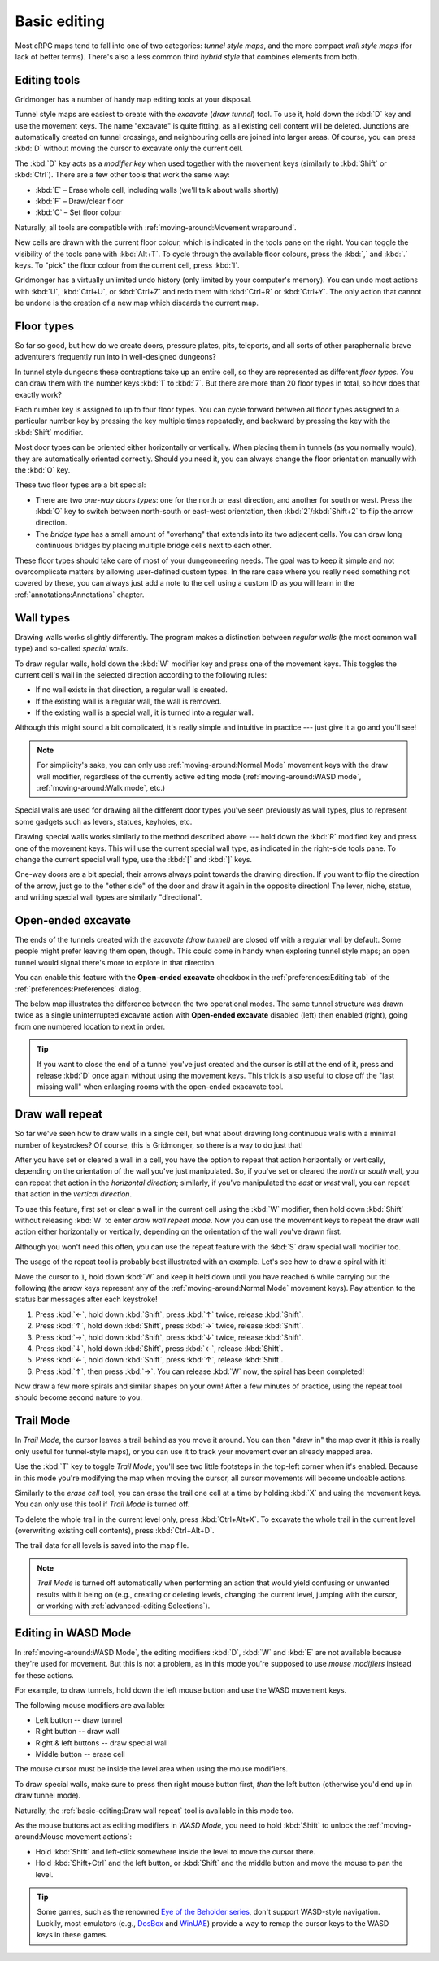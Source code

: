 *************
Basic editing
*************

Most cRPG maps tend to fall into one of two categories: *tunnel style maps*, and
the more compact *wall style maps* (for lack of better terms). There's also a
less common third *hybrid style* that combines elements from both.

.. raw:: html

    <div class="figure">
      <a href="_static/img/eob.png" class="glightbox">
        <img alt="Tunnel style — Eye of the Beholder I" src="_static/img/eob.png" style="width: 83%;">
      </a>
        <p class="caption">
          <span>
            Tunnel style — <a class="reference external" href="https://en.wikipedia.org/wiki/Eye_of_the_Beholder_(video_game)">Eye of the Beholder I</a></span>
        </p>
    </div>

    <div class="figure">
      <a href="_static/img/por.png" class="glightbox">
        <img alt="Wall style — Pool of Radiance" src="_static/img/por.png" style="width: 64%;">
      </a>
      <p class="caption">
        <span>
          Wall style — <a class="reference external" href="https://en.wikipedia.org/wiki/Pool_of_Radiance">Pool of Radiance</a>
        </span>
    </div>

    <div class="figure">
      <a href="_static/img/uukrul.png" class="glightbox">
        <img alt="Hybrid style — Dark Heart of Uukrul" src="_static/img/uukrul.png" style="width: 92%;">
      </a>
      <p class="caption">
        <span>
          Hybrid style — <a class="reference external" href="https://en.wikipedia.org/wiki/The_Dark_Heart_of_Uukrul">The Dark Heart of Uukrul</a>
        </span>
    </div>


Editing tools
=============

Gridmonger has a number of handy map editing tools at your disposal.

Tunnel style maps are easiest to create with the *excavate* (*draw tunnel*)
tool. To use it, hold down the :kbd:`D` key and use the movement keys. The
name "excavate" is quite fitting, as all existing cell content will be
deleted. Junctions are automatically created on tunnel crossings, and
neighbouring cells are joined into larger areas. Of course, you can press
:kbd:`D` without moving the cursor to excavate only the current cell. 

The :kbd:`D` key acts as a *modifier key* when used together with the movement
keys (similarly to :kbd:`Shift` or :kbd:`Ctrl`). There are a few other tools
that work the same way:

* :kbd:`E` – Erase whole cell, including walls (we'll talk about walls shortly)
* :kbd:`F` – Draw/clear floor
* :kbd:`C` – Set floor colour

Naturally, all tools are compatible with :ref:`moving-around:Movement
wraparound`.

New cells are drawn with the current floor colour, which is indicated in the
tools pane on the right. You can toggle the visibility of the tools pane with
:kbd:`Alt+T`. To cycle through the available floor colours, press the :kbd:`,`
and :kbd:`.` keys. To "pick" the floor colour from the current cell, press
:kbd:`I`.

Gridmonger has a virtually unlimited undo history (only limited by your
computer's memory). You can undo most actions with :kbd:`U`, :kbd:`Ctrl+U`, or
:kbd:`Ctrl+Z` and redo them with :kbd:`Ctrl+R` or :kbd:`Ctrl+Y`. The only
action that cannot be undone is the creation of a new map which discards the
current map.


Floor types
===========

So far so good, but how do we create doors, pressure plates, pits, teleports,
and all sorts of other paraphernalia brave adventurers frequently run into in
well-designed dungeons?

In tunnel style dungeons these contraptions take up an entire cell, so they
are represented as different *floor types*. You can draw them with the number
keys :kbd:`1` to :kbd:`7`. But there are more than 20 floor types in total, so
how does that exactly work?

Each number key is assigned to up to four floor types. You can cycle forward
between all floor types assigned to a particular number key by pressing the
key multiple times repeatedly, and backward by pressing the key with the
:kbd:`Shift` modifier.

.. raw:: html

    <table class="floors">
      <thead>
        <tr>
          <th class="key">Key</th>
          <th class="icon">Floor</th>
          <th class="name">Name</th>
        </tr>
      </thead>

      <tbody>
        <tr>
          <td class="key" rowspan="3"><kbd>1</kbd></td>
          <td class="icon"><img src="_static/img/floor-open-door.png" alt="Open door"></td>
          <td class="name">Open door</td>
        </tr>
        <tr>
          <td class="icon"><img src="_static/img/floor-locked-door.png" alt="Locked door"></td>
          <td class="name">Locked door</td>
        </tr>
        <tr>
          <td class="icon"><img src="_static/img/floor-archway.png" alt="Archway"></td>
          <td class="name">Archway</td>
        </tr>
      </tbody>

      <tbody>
        <tr>
          <td class="key" rowspan="4"><kbd>2</kbd></td>
          <td class="icon"><img src="_static/img/floor-secret-door.png" alt="Secret door"></td>
          <td class="name">Secret door</td>
        </tr>
        <tr>
          <td class="icon"><img src="_static/img/floor-secret-door-block.png" alt="Secret door (block style)"></td>
          <td class="name">Secret door (block style)</td>
        </tr>
        <tr>
          <td class="icon"><img src="_static/img/floor-one-way-door-1.png" alt="One-way door (N/E)"></td>
          <td class="name">One-way door (N/E)</td>
        </tr>
        <tr>
          <td class="icon"><img src="_static/img/floor-one-way-door-2.png" alt="One-way door (S/W)"></td>
          <td class="name">One-way door (S/W)</td>
        </tr>
      </tbody>

      <tbody>
        <tr>
          <td class="key" rowspan="2"><kbd>3</kbd></td>
          <td class="icon"><img src="_static/img/floor-pressure-plate.png" alt="Pressure plate"></td>
          <td class="name">Pressure plate</td>
        </tr>
        <tr>
          <td class="icon"><img src="_static/img/floor-hidden-pressure-plate.png" alt="Hidden pressure plate"></td>
          <td class="name">Hidden pressure plate</td>
        </tr>
      </tbody>

      <tbody>
        <tr>
          <td class="key" rowspan="4"><kbd>4</kbd></td>
          <td class="icon"><img src="_static/img/floor-closed-pit.png" alt="Closed pit"></td>
          <td class="name">Closed pit</td>
        </tr>
        <tr>
          <td class="icon"><img src="_static/img/floor-open-pit.png" alt="Open pit"></td>
          <td class="name">Open pit</td>
        </tr>
        <tr>
          <td class="icon"><img src="_static/img/floor-hidden-pit.png" alt="Hidden pit"></td>
          <td class="name">Hidden pit</td>
        </tr>
        <tr>
          <td class="icon"><img src="_static/img/floor-ceiling-pit.png" alt="Ceiling pit"></td>
          <td class="name">Ceiling pit</td>
        </tr>
      </tbody>

      <tbody>
        <tr>
          <td class="key" rowspan="4"><kbd>5</kbd></td>
          <td class="icon"><img src="_static/img/floor-teleport-src.png" alt="Teleport source"></td>
          <td class="name">Teleport source</td>
        </tr>
        <tr>
          <td class="icon"><img src="_static/img/floor-teleport-dest.png" alt="Teleport destination"></td>
          <td class="name">Teleport destination</td>
        </tr>
        <tr>
          <td class="icon"><img src="_static/img/floor-spinner.png" alt="Spinner"></td>
          <td class="name">Spinner</td>
        </tr>
        <tr>
          <td class="icon"><img src="_static/img/floor-invisible-barrier.png" alt="Invisible barrier"></td>
          <td class="name">Invisible barrier</td>
        </tr>
      </tbody>

      <tbody>
        <tr>
          <td class="key" rowspan="4"><kbd>6</kbd></td>
          <td class="icon"><img src="_static/img/floor-stairs-down.png" alt="Stairs down"></td>
          <td class="name">Stairs down</td>
        </tr>
        <tr>
          <td class="icon"><img src="_static/img/floor-stairs-up.png" alt="Stairs up"></td>
          <td class="name">Stairs up</td>
        </tr>
        <tr>
          <td class="icon"><img src="_static/img/floor-entrance-door.png" alt="Entrance door"></td>
          <td class="name">Entrance door</td>
        </tr>
        <tr>
          <td class="icon"><img src="_static/img/floor-exit-door.png" alt="Exit door"></td>
          <td class="name">Exit door</td>
        </tr>
      </tbody>

      <tbody>
        <tr>
          <td class="key"><kbd>7</kbd></td>
          <td class="icon"><img src="_static/img/floor-bridge.png" alt="Bridge"></td>
          <td class="name">Bridge</td>
        </tr>
      </tbody>

      <tbody>
        <tr>
          <td class="key" rowspan="2"><kbd>8</kbd></td>
          <td class="icon"><img src="_static/img/floor-column.png" alt="Column"></td>
          <td class="name">Column</td>
        </tr>
        <tr>
          <td class="icon"><img src="_static/img/floor-statue.png" alt="Statue"></td>
          <td class="name">Statue</td>
        </tr>
      </tbody>

    </table>


Most door types can be oriented either horizontally or vertically. When
placing them in tunnels (as you normally would), they are automatically
oriented correctly. Should you need it, you can always change the floor
orientation manually with the :kbd:`O` key.

These two floor types are a bit special:

.. rst-class:: multiline

- There are two *one-way doors types*: one for the north or east direction,
  and another for south or west. Press the :kbd:`O` key to switch between
  north-south or east-west orientation, then :kbd:`2`/:kbd:`Shift+2` to flip
  the arrow direction.

- The *bridge type* has a small amount of "overhang" that extends into its two
  adjacent cells. You can draw long continuous bridges by placing multiple
  bridge cells next to each other.

These floor types should take care of most of your dungeoneering needs. The
goal was to keep it simple and not overcomplicate matters by allowing
user-defined custom types. In the rare case where you really need something
not covered by these, you can always just add a note to the cell using a
custom ID as you will learn in the :ref:`annotations:Annotations` chapter.


.. rst-class:: style4

Wall types
==========

Drawing walls works slightly differently. The program makes a distinction
between *regular walls* (the most common wall type) and so-called *special
walls*.

To draw regular walls, hold down the :kbd:`W` modifier key and press one of
the movement keys. This toggles the current cell's wall in the selected
direction according to the following rules:

- If no wall exists in that direction, a regular wall is created.
- If the existing wall is a regular wall, the wall is removed.
- If the existing wall is a special wall, it is turned into a regular wall.

Although this might sound a bit complicated, it's really simple and intuitive
in practice --- just give it a go and you'll see!

.. note::

  For simplicity's sake, you can only use :ref:`moving-around:Normal Mode`
  movement keys with the draw wall modifier, regardless of the currently
  active editing mode (:ref:`moving-around:WASD mode`,
  :ref:`moving-around:Walk mode`, etc.)

Special walls are used for drawing all the different door types you've seen
previously as wall types, plus to represent some gadgets such as levers,
statues, keyholes, etc.

Drawing special walls works similarly to the method described above --- hold
down the :kbd:`R` modified key and press one of the movement keys. This will
use the current special wall type, as indicated in the right-side tools pane.
To change the current special wall type, use the :kbd:`[` and :kbd:`]` keys.

.. raw:: html

    <table class="walls">
      <thead>
        <tr>
          <th class="icon">Special wall</th>
          <th class="name">Name</th>
        </tr>
      </thead>

      <tbody>
        <tr>
          <td class="icon"><img src="_static/img/wall-open-door.png" alt="open door"></td>
          <td class="name">Open door</td>
        </tr>
        <tr>
          <td class="icon"><img src="_static/img/wall-locked-door.png" alt="locked door"></td>
          <td class="name">Locked door</td>
        </tr>
        <tr>
          <td class="icon"><img src="_static/img/wall-archway.png" alt="archway"></td>
          <td class="name">Archway</td>
        </tr>
        <tr>
          <td class="icon"><img src="_static/img/wall-secret-door.png" alt="secret door"></td>
          <td class="name">Secret door</td>
        </tr>
        <tr>
          <td class="icon"><img src="_static/img/wall-one-way-door.png" alt="one-way door"></td>
          <td class="name">One-way door</td>
        </tr>
        <tr>
          <td class="icon"><img src="_static/img/wall-illusory.png" alt="illusory wall"></td>
          <td class="name">Illusory wall</td>
        </tr>
        <tr>
          <td class="icon"><img src="_static/img/wall-invisible.png" alt="invisible wall"></td>
          <td class="name">Invisible wall</td>
        </tr>
        <tr>
          <td class="icon"><img src="_static/img/wall-lever.png" alt="lever"></td>
          <td class="name">Lever</td>
        </tr>
        <tr>
          <td class="icon"><img src="_static/img/wall-niche.png" alt="niche"></td>
          <td class="name">Niche</td>
        </tr>
        <tr>
          <td class="icon"><img src="_static/img/wall-statue.png" alt="statue"></td>
          <td class="name">Statue</td>
        </tr>
        <tr>
          <td class="icon"><img src="_static/img/wall-keyhole.png" alt="keyhole"></td>
          <td class="name">Keyhole</td>
        </tr>
        <tr>
          <td class="icon"><img src="_static/img/wall-writing.png" alt="writing"></td>
          <td class="name">Writing</td>
        </tr>
      </tbody>

    </table>

One-way doors are a bit special; their arrows always point towards the drawing
direction. If you want to flip the direction of the arrow, just go to the
"other side" of the door and draw it again in the opposite direction! The
lever, niche, statue, and writing special wall types are similarly
"directional".


Open-ended excavate
===================

The ends of the tunnels created with the *excavate (draw tunnel)* are closed
off with a regular wall by default. Some people might prefer leaving them
open, though. This could come in handy when exploring tunnel style maps; an
open tunnel would signal there's more to explore in that direction.

You can enable this feature with the **Open-ended excavate** checkbox in the
:ref:`preferences:Editing tab` of the :ref:`preferences:Preferences` dialog.

The below map illustrates the difference between the two operational modes.
The same tunnel structure was drawn twice as a single uninterrupted excavate
action with **Open-ended excavate** disabled (left) then enabled (right),
going from one numbered location to next in order.

.. raw:: html

    <div class="figure">
      <a href="_static/img/open-ended-excavate.png" class="glightbox">
        <img alt="Drawing a spiral with the draw wall repeat tool" src="_static/img/open-ended-excavate.png" style="width: 88%;">
      </a>
        <p class="caption">
          <span>Left: open-ended excavate disabled (close off tunnels with walls)<br>
          Right: open-ended excavate enabled
          </span>
        </p>
    </div>

.. tip::

    If you want to close the end of a tunnel you've just created and the
    cursor is still at the end of it, press and release :kbd:`D` once again
    without using the movement keys. This trick is also useful to close off
    the "last missing wall" when enlarging rooms with the open-ended exacavate
    tool.


Draw wall repeat
================

So far we've seen how to draw walls in a single cell, but what about drawing
long continuous walls with a minimal number of keystrokes? Of course, this
is Gridmonger, so there is a way to do just that!

After you have set or cleared a wall in a cell, you have the option to repeat
that action horizontally or vertically, depending on the orientation of the
wall you've just manipulated. So, if you've set or cleared the *north* or
*south* wall, you can repeat that action in the *horizontal direction*;
similarly, if you've manipulated the *east* or *west* wall, you can repeat
that action in the *vertical direction*.

To use this feature, first set or clear a wall in the current cell using the
:kbd:`W` modifier, then hold down :kbd:`Shift` without releasing :kbd:`W` to
enter *draw wall repeat mode*. Now you can use the movement keys to repeat the draw wall
action either horizontally or vertically, depending on the orientation of the
wall you've drawn first.

Although you won't need this often, you can use the repeat feature with
the :kbd:`S` draw special wall modifier too.

The usage of the repeat tool is probably best illustrated with an example.
Let's see how to draw a spiral with it!

.. raw:: html

    <div class="figure">
      <a href="_static/img/draw-wall-repeat.png" class="glightbox">
        <img alt="Drawing a spiral with the draw wall repeat tool" src="_static/img/draw-wall-repeat.png" style="width: 37%;">
      </a>
        <p class="caption">
          <span>Drawing a spiral with the draw wall repeat tool</span>
        </p>
    </div>


Move the cursor to ``1``, hold down :kbd:`W` and keep it held down until you
have reached ``6`` while carrying out the following (the arrow keys represent
any of the :ref:`moving-around:Normal Mode` movement keys). Pay attention to
the status bar messages after each keystroke!

1. Press :kbd:`←`, hold down :kbd:`Shift`, press :kbd:`↑` twice,
   release :kbd:`Shift`.

2. Press :kbd:`↑`, hold down :kbd:`Shift`, press :kbd:`→` twice,
   release :kbd:`Shift`.

3. Press :kbd:`→`, hold down :kbd:`Shift`, press :kbd:`↓` twice,
   release :kbd:`Shift`.

4. Press :kbd:`↓`, hold down :kbd:`Shift`, press :kbd:`←`,
   release :kbd:`Shift`.

5. Press :kbd:`←`, hold down :kbd:`Shift`, press :kbd:`↑`,
   release :kbd:`Shift`.

6. Press :kbd:`↑`, then press :kbd:`→`. You can release :kbd:`W` now, the
   spiral has been completed!


Now draw a few more spirals and similar shapes on your own! After a few
minutes of practice, using the repeat tool should become second nature to you.


.. rst-class:: style1

Trail Mode
==========

In *Trail Mode*, the cursor leaves a trail behind as you move it around. You
can then "draw in" the map over it (this is really only useful for
tunnel-style maps), or you can use it to track your movement over an already
mapped area. 

Use the :kbd:`T` key to toggle *Trail Mode*; you'll see two little footsteps
in the top-left corner when it's enabled. Because in this mode you're
modifying the map when moving the cursor, all cursor movements will become
undoable actions.

.. raw:: html

    <div class="figure">
      <a href="_static/img/trail.png" class="glightbox">
        <img alt="Trail Mode" src="_static/img/trail.png" style="width: 90%;">
      </a>
        <p class="caption">
          <span>Trail Mode</span>
        </p>
    </div>


Similarly to the *erase cell* tool, you can erase the trail one cell at a time
by holding :kbd:`X` and using the movement keys. You can only use this tool if
*Trail Mode* is turned off.

To delete the whole trail in the current level only, press :kbd:`Ctrl+Alt+X`.
To excavate the whole trail in the current level (overwriting existing cell
contents), press :kbd:`Ctrl+Alt+D`.

The trail data for all levels is saved into the map file.

.. note::

    *Trail Mode* is turned off automatically when performing an action that
    would yield confusing or unwanted results with it being on (e.g., creating
    or deleting levels, changing the current level, jumping with the cursor,
    or working with :ref:`advanced-editing:Selections`).


.. rst-class:: style6 big

Editing in WASD Mode
====================

In :ref:`moving-around:WASD Mode`, the editing modifiers :kbd:`D`, :kbd:`W`
and :kbd:`E` are not available because they're used for movement. But this is
not a problem, as in this mode you're supposed to use *mouse modifiers*
instead for these actions.

For example, to draw tunnels, hold down the left mouse button and use the
WASD movement keys.

The following mouse modifiers are available:

* Left button -- draw tunnel
* Right button -- draw wall
* Right & left buttons -- draw special wall
* Middle button -- erase cell

The mouse cursor must be inside the level area when using the mouse modifiers.

To draw special walls, make sure to press then right mouse button first,
*then* the left button (otherwise you'd end up in draw tunnel mode).

Naturally, the :ref:`basic-editing:Draw wall repeat` tool is available in this
mode too.

As the mouse buttons act as editing modifiers in *WASD Mode*, you need to hold
:kbd:`Shift` to unlock the :ref:`moving-around:Mouse movement actions`:

- Hold :kbd:`Shift` and left-click somewhere inside the level to move the
  cursor there.
- Hold :kbd:`Shift+Ctrl` and the left button, or :kbd:`Shift` and the middle
  button and move the mouse to pan the level.


.. tip::

    Some games, such as the renowned `Eye of the Beholder series
    <https://en.wikipedia.org/wiki/Eye_of_the_Beholder_(video_game)>`_, don't
    support WASD-style navigation. Luckily, most emulators (e.g., `DosBox
    <https://www.dosbox.com/>`_ and `WinUAE <https://www.winuae.net/>`_)
    provide a way to remap the cursor keys to the WASD keys in these games.


